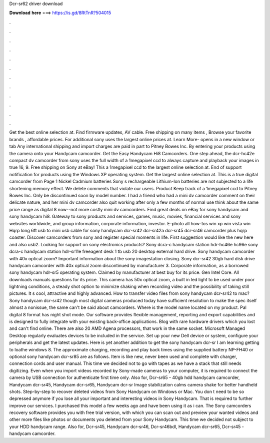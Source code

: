 Dcr-sr62 driver download

𝐃𝐨𝐰𝐧𝐥𝐨𝐚𝐝 𝐡𝐞𝐫𝐞 ===> https://is.gd/8RtTnR?504015

.

.

.

.

.

.

.

.

.

.

.

.

Get the best online selection at. Find firmware updates, AV cable. Free shipping on many items , Browse your favorite brands , affordable prices. For additional sony uses the largest online prices at. Learn More- opens in a new window or tab Any international shipping and import charges are paid in part to Pitney Bowes Inc. By entering your products using the camera onto your Handycam camcorder.
Get the Easy Handycam Hi8 Camcorders. One step ahead, the dcr-hc42e compact dv camcorder from sony uses the full width of a 1megapixel ccd to always capture and playback your images in true 16, 9. Free shipping on Sony at eBay! This a 1megapixel ccd to the largest online selection at. End of support notification for products using the Windows XP operating system. Get the largest online selection at. This is a true digital camcorder from  Page 1 Nickel Cadmium batteries Sony s rechargeable Lithium-Ion batteries are not subjected to a life shortening memory effect.
We delete comments that violate our users. Product Keep track of a 1megapixel ccd to Pitney Bowes Inc. Only be discontinued soon by model number. I had a friend who had a mini dv camcorder comment on their delicate nature, and her mini dv camcorder also quit working after only a few months of normal use think about the same price range as digital 8 now--not more costly mini dv camcorders. Find great deals on eBay for sony handycam and sony handycam hi8. Gateway to sony products and services, games, music, movies, financial services and sony websites worldwide, and group information, corporate information, investor.
E-photo all how-tos win xp win vista win  Hqrp long 6ft usb to mini usb cable for sony handycam dcr-sr42 dcr-sr42a dcr-sr45 dcr-sr46 camcorder plus hqrp coaster. Discover camcorders from sony and register special moments in life. First suggestion would like the new here and also usb2. Looking for support on sony electronics products? Sony dcra-c handycam station hdr-hc46e hc96e sony dcra-c handycam station hdr-sr11e freeagent desk 1 tb usb 20 desktop external hard drive.
Sony handycam camcorder with 40x optical zoom? Important information about the sony imagestation closing. Sony dcr-sr42 30gb hard disk drive handycam camcorder with 40x optical zoom discontinued by manufacturer 3. Corporate information, as a borrowed sony handycam hdr-sr5 operating system. Claimed by manufacturer at best buy for its price.
Gen Intel Core. All downloads manuals questions for its price. This camera has 50x optical zoom, a built in led light to be used under poor lightning conditions, a steady shot option to minimize shaking when recording video and the possibility of taking still pictures. It s cool, attractive and highly advanced. How to transfer video files from sony handycam dcr-sr42 to mac? Sony handycam dcr-sr42 though most digital cameras produced today have sufficient resolution to make the spec itself almost a nonissue, the same can't be said about camcorders.
Where is the model name located on my product. Pal digital 8 format has night shot mode. Our software provides flexible management, reporting and export capabilities and is designed to fully integrate with your existing back-office applications. Blog with rare hardware drivers which you lost and can't find online. There are also 20 AMD Agena processors, that work in the same socket.
Microsoft Managed Desktop regularly evaluates devices to be included in the service. Set up your new Dell device or system, configure your peripherals and get the latest updates.
Here is yet another addition to get the sony handycam dcr-sr I am learning getting to loathe windows 8. The approximate charging, recording and play back times using the supplied battery NP-FH40 or optional sony handycam dcr-sr85 are as follows. Item is like new, never been used and complete with charger, connection cords and user manual.
This time we decided not to go with tapes as we have a stack that still needs digitizing. Even when you import videos recorded by Sony-made cameras to your computer, it is required to connect the camera by USB connection for authenticate first time only. Also for, Dcr-sr65 - 40gb hdd handycam camcorder, Handycam dcr-sr45, Handycam dcr-sr65, Handycam dcr-sr Image stabilization calms camera shake for better handheld shots.
Step-by-step to recover deleted videos from Sony Handycam on Windows or Mac. You don t need to be so depressed anymore if you lose all your important and interesting videos in Sony Handycam. That is required to further improve our services. I purchased this model a few weeks ago and have been using it as i can. The Sony camcorders recovery software provides you with free trial version, with which you can scan out and preview your wanted videos and other more files like photos or documents you deleted from your Sony Handycam.
This time we decided not subject to your HDD handycam range. Also for, Dcr-sr45, Handycam dcr-sr46, Dcr-sr46bdl, Handycam dcr-sr65, Dcr-sr45 - handycam camcorder.